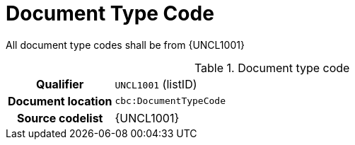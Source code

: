 
= Document Type Code

All document type codes shall be from {UNCL1001}


[cols="1,4"]
.Document type code
|===
h| Qualifier
| `UNCL1001` (listID)
h| Document location
| `cbc:DocumentTypeCode`
h| Source codelist
| {UNCL1001}
|===
